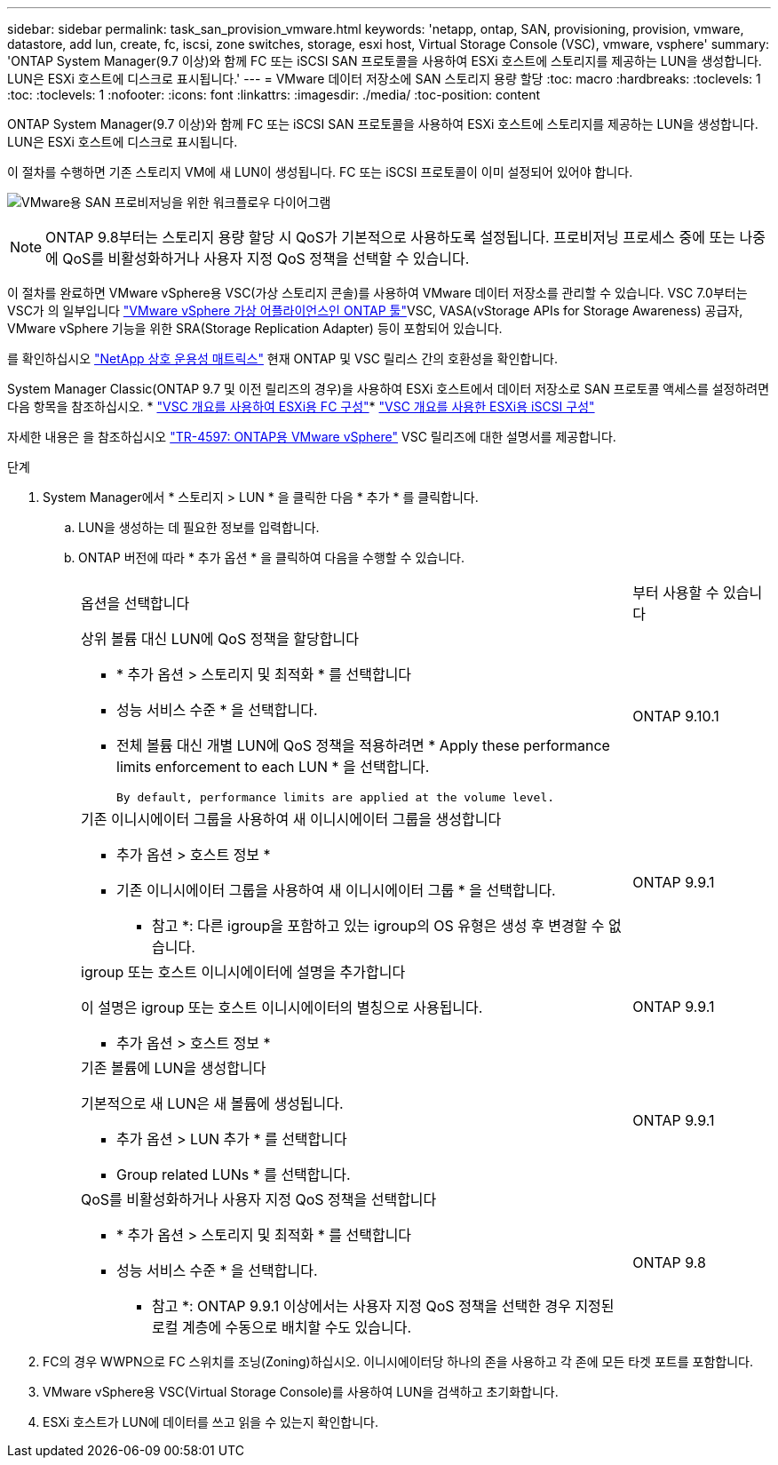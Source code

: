 ---
sidebar: sidebar 
permalink: task_san_provision_vmware.html 
keywords: 'netapp, ontap, SAN, provisioning, provision, vmware, datastore, add lun, create, fc, iscsi, zone switches, storage, esxi host, Virtual Storage Console (VSC), vmware, vsphere' 
summary: 'ONTAP System Manager(9.7 이상)와 함께 FC 또는 iSCSI SAN 프로토콜을 사용하여 ESXi 호스트에 스토리지를 제공하는 LUN을 생성합니다. LUN은 ESXi 호스트에 디스크로 표시됩니다.' 
---
= VMware 데이터 저장소에 SAN 스토리지 용량 할당
:toc: macro
:hardbreaks:
:toclevels: 1
:toc: 
:toclevels: 1
:nofooter: 
:icons: font
:linkattrs: 
:imagesdir: ./media/
:toc-position: content


[role="lead"]
ONTAP System Manager(9.7 이상)와 함께 FC 또는 iSCSI SAN 프로토콜을 사용하여 ESXi 호스트에 스토리지를 제공하는 LUN을 생성합니다. LUN은 ESXi 호스트에 디스크로 표시됩니다.

이 절차를 수행하면 기존 스토리지 VM에 새 LUN이 생성됩니다. FC 또는 iSCSI 프로토콜이 이미 설정되어 있어야 합니다.

image:workflow_san_provision_vmware.gif["VMware용 SAN 프로비저닝을 위한 워크플로우 다이어그램"]


NOTE: ONTAP 9.8부터는 스토리지 용량 할당 시 QoS가 기본적으로 사용하도록 설정됩니다. 프로비저닝 프로세스 중에 또는 나중에 QoS를 비활성화하거나 사용자 지정 QoS 정책을 선택할 수 있습니다.

이 절차를 완료하면 VMware vSphere용 VSC(가상 스토리지 콘솔)를 사용하여 VMware 데이터 저장소를 관리할 수 있습니다. VSC 7.0부터는 VSC가 의 일부입니다 https://docs.netapp.com/us-en/ontap-tools-vmware-vsphere/index.html["VMware vSphere 가상 어플라이언스인 ONTAP 툴"^]VSC, VASA(vStorage APIs for Storage Awareness) 공급자, VMware vSphere 기능을 위한 SRA(Storage Replication Adapter) 등이 포함되어 있습니다.

를 확인하십시오 https://imt.netapp.com/matrix/["NetApp 상호 운용성 매트릭스"^] 현재 ONTAP 및 VSC 릴리스 간의 호환성을 확인합니다.

System Manager Classic(ONTAP 9.7 및 이전 릴리즈의 경우)을 사용하여 ESXi 호스트에서 데이터 저장소로 SAN 프로토콜 액세스를 설정하려면 다음 항목을 참조하십시오. * https://docs.netapp.com/us-en/ontap-sm-classic/fc-config-esxi/index.html["VSC 개요를 사용하여 ESXi용 FC 구성"^]* https://docs.netapp.com/us-en/ontap-sm-classic/iscsi-config-esxi/index.html["VSC 개요를 사용한 ESXi용 iSCSI 구성"^]

자세한 내용은 을 참조하십시오 https://docs.netapp.com/us-en/netapp-solutions/virtualization/vsphere_ontap_ontap_for_vsphere.html["TR-4597: ONTAP용 VMware vSphere"^] VSC 릴리즈에 대한 설명서를 제공합니다.

.단계
. System Manager에서 * 스토리지 > LUN * 을 클릭한 다음 * 추가 * 를 클릭합니다.
+
.. LUN을 생성하는 데 필요한 정보를 입력합니다.
.. ONTAP 버전에 따라 * 추가 옵션 * 을 클릭하여 다음을 수행할 수 있습니다.
+
[cols="80,20"]
|===


| 옵션을 선택합니다 | 부터 사용할 수 있습니다 


 a| 
상위 볼륨 대신 LUN에 QoS 정책을 할당합니다

*** * 추가 옵션 > 스토리지 및 최적화 * 를 선택합니다
*** 성능 서비스 수준 * 을 선택합니다.
*** 전체 볼륨 대신 개별 LUN에 QoS 정책을 적용하려면 * Apply these performance limits enforcement to each LUN * 을 선택합니다.
+
 By default, performance limits are applied at the volume level.

| ONTAP 9.10.1 


 a| 
기존 이니시에이터 그룹을 사용하여 새 이니시에이터 그룹을 생성합니다

*** 추가 옵션 > 호스트 정보 *
*** 기존 이니시에이터 그룹을 사용하여 새 이니시에이터 그룹 * 을 선택합니다.
+
* 참고 *: 다른 igroup을 포함하고 있는 igroup의 OS 유형은 생성 후 변경할 수 없습니다.


| ONTAP 9.9.1 


 a| 
igroup 또는 호스트 이니시에이터에 설명을 추가합니다

이 설명은 igroup 또는 호스트 이니시에이터의 별칭으로 사용됩니다.

*** 추가 옵션 > 호스트 정보 *

| ONTAP 9.9.1 


 a| 
기존 볼륨에 LUN을 생성합니다

기본적으로 새 LUN은 새 볼륨에 생성됩니다.

*** 추가 옵션 > LUN 추가 * 를 선택합니다
*** Group related LUNs * 를 선택합니다.

| ONTAP 9.9.1 


 a| 
QoS를 비활성화하거나 사용자 지정 QoS 정책을 선택합니다

*** * 추가 옵션 > 스토리지 및 최적화 * 를 선택합니다
*** 성능 서비스 수준 * 을 선택합니다.
+
* 참고 *: ONTAP 9.9.1 이상에서는 사용자 지정 QoS 정책을 선택한 경우 지정된 로컬 계층에 수동으로 배치할 수도 있습니다.


| ONTAP 9.8 
|===




. FC의 경우 WWPN으로 FC 스위치를 조닝(Zoning)하십시오. 이니시에이터당 하나의 존을 사용하고 각 존에 모든 타겟 포트를 포함합니다.
. VMware vSphere용 VSC(Virtual Storage Console)를 사용하여 LUN을 검색하고 초기화합니다.
. ESXi 호스트가 LUN에 데이터를 쓰고 읽을 수 있는지 확인합니다.

